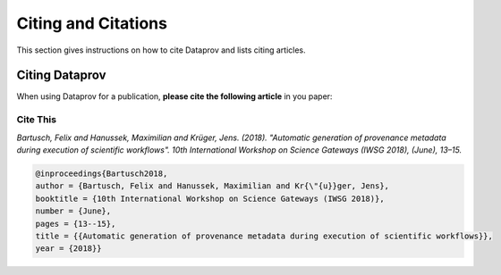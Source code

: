 .. _project_info-citations:

====================
Citing and Citations
====================

This section gives instructions on how to cite Dataprov and lists citing articles.

.. project_info-citing_dataprov:

----------------
Citing Dataprov
----------------

When using Dataprov for a publication, **please cite the following article** in you paper:

Cite This
=========

`Bartusch, Felix and Hanussek, Maximilian and Krüger, Jens. (2018). "Automatic generation of provenance metadata during execution of scientific workflows". 10th International Workshop on Science Gateways (IWSG 2018), (June), 13–15.`

.. code:: bash

    @inproceedings{Bartusch2018,
    author = {Bartusch, Felix and Hanussek, Maximilian and Kr{\"{u}}ger, Jens},
    booktitle = {10th International Workshop on Science Gateways (IWSG 2018)},
    number = {June},
    pages = {13--15},
    title = {{Automatic generation of provenance metadata during execution of scientific workflows}},
    year = {2018}}
